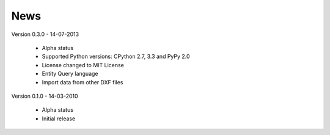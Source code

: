 
News
====

Version 0.3.0 - 14-07-2013

  * Alpha status
  * Supported Python versions: CPython 2.7, 3.3 and PyPy 2.0
  * License changed to MIT License
  * Entity Query language
  * Import data from other DXF files

Version 0.1.0 - 14-03-2010

  * Alpha status
  * Initial release
